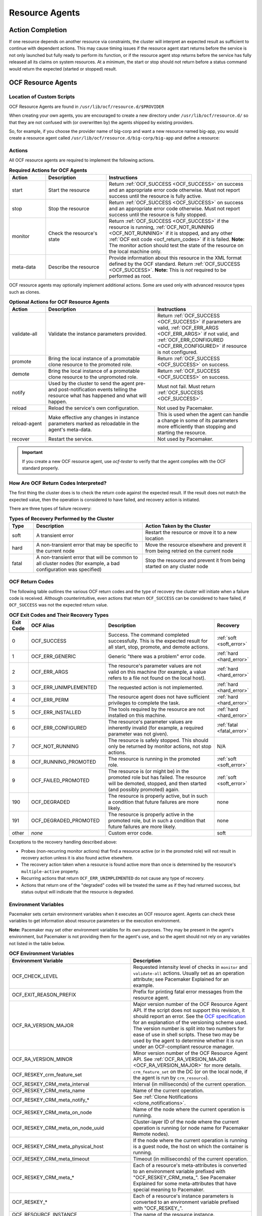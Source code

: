 .. index::
   single: resource agent

Resource Agents
---------------


Action Completion
#################

If one resource depends on another resource via constraints, the cluster will
interpret an expected result as sufficient to continue with dependent actions.
This may cause timing issues if the resource agent start returns before the
service is not only launched but fully ready to perform its function, or if the
resource agent stop returns before the service has fully released all its
claims on system resources. At a minimum, the start or stop should not return
before a status command would return the expected (started or stopped) result.


.. index::
   single: OCF resource agent
   single: resource agent; OCF

OCF Resource Agents
###################

.. index::
   single: OCF resource agent; location

Location of Custom Scripts
__________________________

OCF Resource Agents are found in ``/usr/lib/ocf/resource.d/$PROVIDER``

When creating your own agents, you are encouraged to create a new directory
under ``/usr/lib/ocf/resource.d/`` so that they are not confused with (or
overwritten by) the agents shipped by existing providers.

So, for example, if you choose the provider name of big-corp and want a new
resource named big-app, you would create a resource agent called
``/usr/lib/ocf/resource.d/big-corp/big-app`` and define a resource:

.. code-block: xml

   <primitive id="custom-app" class="ocf" provider="big-corp" type="big-app"/>


.. index::
   single: OCF resource agent; action

Actions
_______

All OCF resource agents are required to implement the following actions.

.. list-table:: **Required Actions for OCF Agents**
   :class: longtable
   :widths: 15 25 60
   :header-rows: 1

   * - Action
     - Description
     - Instructions
   * - .. _start_action:

       .. index::
          single: OCF resource agent; start
          single: start action

       start
     - Start the resource
     - Return :ref:`OCF_SUCCESS <OCF_SUCCESS>` on success and an appropriate
       error code otherwise. Must not report success until the resource is fully
       active.
   * - .. _stop_action:

       .. index::
          single: OCF resource agent; stop
          single: stop action

       stop
     - Stop the resource
     - Return :ref:`OCF_SUCCESS <OCF_SUCCESS>` on success and an appropriate
       error code otherwise. Must not report success until the resource is fully
       stopped.
   * - .. _monitor_action:

       .. index::
          single: OCF resource agent; monitor
          single: monitor action

       monitor
     - Check the resource's state
     - Return :ref:`OCF_SUCCESS <OCF_SUCCESS>` if the resource is running,
       :ref:`OCF_NOT_RUNNING <OCF_NOT_RUNNING>` if it is stopped, and any other
       :ref:`OCF exit code <ocf_return_codes>` if it is failed. **Note:** The
       monitor action should test the state of the resource on the local machine
       only.
   * - .. _meta_data_action:

       .. index::
          single: OCF resource agent; meta-data
          single: meta-data action

       meta-data
     - Describe the resource
     - Provide information about this resource in the XML format defined by the
       OCF standard. Return :ref:`OCF_SUCCESS <OCF_SUCCESS>`. **Note:** This is
       *not* required to be performed as root.

OCF resource agents may optionally implement additional actions. Some are used
only with advanced resource types such as clones.

.. list-table:: **Optional Actions for OCF Resource Agents**
   :class: longtable:
   :widths: 15 45 40
   :header-rows: 1

   * - Action
     - Description
     - Instructions
   * - .. _validate_all_action:

       .. index::
          single: OCF resource agent; validate-all
          single: validate-all action

       validate-all
     - Validate the instance parameters provided.
     - Return :ref:`OCF_SUCCESS <OCF_SUCCESS>` if parameters are valid,
       :ref:`OCF_ERR_ARGS <OCF_ERR_ARGS>` if not valid, and
       :ref:`OCF_ERR_CONFIGURED <OCF_ERR_CONFIGURED>` if resource is not
       configured.
   * - .. _promote_action:

       .. index::
          single: OCF resource agent; promote
          single: promote action

       promote
     - Bring the local instance of a promotable clone resource to the promoted
       role.
     - Return :ref:`OCF_SUCCESS <OCF_SUCCESS>` on success.
   * - .. _demote_action:

       .. index::
          single: OCF resource agent; demote
          single: demote action

       demote
     - Bring the local instance of a promotable clone resource to the unpromoted
       role.
     - Return :ref:`OCF_SUCCESS <OCF_SUCCESS>` on success.
   * - .. _notify_action:

       .. index::
          single: OCF resource agent; notify
          single: notify action

       notify
     - Used by the cluster to send the agent pre- and post-notification events
       telling the resource what has happened and what will happen.
     - Must not fail. Must return :ref:`OCF_SUCCESS <OCF_SUCCESS>`.
   * - .. _reload_action:

       .. index::
          single: OCF resource agent; reload
          single: reload action

       reload
     - Reload the service's own configuration.
     - Not used by Pacemaker.
   * - .. _reload_agent_action:

       .. index::
          single: OCF resource agent; reload-agent
          single: reload-agent action

       reload-agent
     - Make effective any changes in instance parameters marked as reloadable in
       the agent's meta-data.
     - This is used when the agent can handle a change in some of its parameters
       more efficiently than stopping and starting the resource.
   * - .. _recover_action:

       .. index::
          single: OCF resource agent; recover
          single: recover action

       recover
     - Restart the service.
     - Not used by Pacemaker.

.. important::

   If you create a new OCF resource agent, use `ocf-tester` to verify that the
   agent complies with the OCF standard properly.


.. index::
   single: OCF resource agent; return code

How Are OCF Return Codes Interpreted?
_____________________________________

The first thing the cluster does is to check the return code against the
expected result. If the result does not match the expected value, then the
operation is considered to have failed, and recovery action is initiated.

There are three types of failure recovery:

.. list-table:: **Types of Recovery Performed by the Cluster**
   :class: longtable
   :widths: 10 45 45
   :header-rows: 1

   * - Type
     - Description
     - Action Taken by the Cluster
   * - .. _soft_error:

       .. index::
          single: OCF resource agent; soft error

       soft
     - A transient error
     - Restart the resource or move it to a new location
   * - .. _hard_error:

       .. index::
          single: OCF resource agent; hard error

       hard
     - A non-transient error that may be specific to the current node
     - Move the resource elsewhere and prevent it from being retried on the
       current node
   * - .. _fatal_error:

       .. index::
          single: OCF resource agent; fatal error

       fatal
     - A non-transient error that will be common to all cluster nodes (for
       example, a bad configuration was specified)
     - Stop the resource and prevent it from being started on any cluster node

.. _ocf_return_codes:

OCF Return Codes
________________

The following table outlines the various OCF return codes and the type of
recovery the cluster will initiate when a failure code is received. Although
counterintuitive, even actions that return ``OCF_SUCCESS`` can be considered to
have failed, if ``OCF_SUCCESS`` was not the expected return value.

.. list-table:: **OCF Exit Codes and Their Recovery Types**
   :class: longtable
   :widths: 8 32 50 10
   :header-rows: 1

   * - Exit Code
     - OCF Alias
     - Description
     - Recovery
   * - .. _OCF_SUCCESS:

       .. index::
          single: OCF_SUCCESS
          single: OCF return code; OCF_SUCCESS
          pair: OCF return code; 0

       0
     - OCF_SUCCESS
     - Success. The command completed successfully. This is the expected result
       for all start, stop, promote, and demote actions.
     - :ref:`soft <soft_error>`
   * - .. _OCF_ERR_GENERIC:

       .. index::
          single: OCF_ERR_GENERIC
          single: OCF return code; OCF_ERR_GENERIC
          pair: OCF return code; 1

       1
     - OCF_ERR_GENERIC
     - Generic "there was a problem" error code.
     - :ref:`hard <hard_error>`
   * - .. _OCF_ERR_ARGS:

       .. index::
          single: OCF_ERR_ARGS
          single: OCF return code; OCF_ERR_ARGS
          pair: OCF return code; 2

       2
     - OCF_ERR_ARGS
     - The resource's parameter values are not valid on this machine (for
       example, a value refers to a file not found on the local host).
     - :ref:`hard <hard_error>`
   * - .. _OCF_ERR_UNIMPLEMENTED:

       .. index::
          single: OCF_ERR_UNIMPLEMENTED
          single: OCF return code; OCF_ERR_UNIMPLEMENTED
          pair: OCF return code; 3

       3
     - OCF_ERR_UNIMPLEMENTED
     - The requested action is not implemented.
     - :ref:`hard <hard_error>`
   * - .. _OCF_ERR_PERM:

       .. index::
          single: OCF_ERR_PERM
          single: OCF return code; OCF_ERR_PERM
          pair: OCF return code; 4

       4
     - OCF_ERR_PERM
     - The resource agent does not have sufficient privileges to complete the
       task.
     - :ref:`hard <hard_error>`
   * - .. _OCF_ERR_INSTALLED:

       .. index::
          single: OCF_ERR_INSTALLED
          single: OCF return code; OCF_ERR_INSTALLED
          pair: OCF return code; 5

       5
     - OCF_ERR_INSTALLED
     - The tools required by the resource are not installed on this machine.
     - :ref:`hard <hard_error>`
   * - .. _OCF_ERR_CONFIGURED:

       .. index::
          single: OCF_ERR_CONFIGURED
          single: OCF return code; OCF_ERR_CONFIGURED
          pair: OCF return code; 6

       6
     - OCF_ERR_CONFIGURED
     - The resource's parameter values are inherently invalid (for example, a
       required parameter was not given).
     - :ref:`fatal <fatal_error>`
   * - .. _OCF_NOT_RUNNING:

       .. index::
          single: OCF_NOT_RUNNING
          single: OCF return code; OCF_NOT_RUNNING
          pair: OCF return code; 7

       7
     - OCF_NOT_RUNNING
     - The resource is safely stopped. This should only be returned by monitor
       actions, not stop actions.
     - N/A
   * - .. _OCF_RUNNING_PROMOTED:

       .. index::
          single: OCF_RUNNING_PROMOTED
          single: OCF return code; OCF_RUNNING_PROMOTED
          pair: OCF return code; 8

       8
     - OCF_RUNNING_PROMOTED
     - The resource is running in the promoted role.
     - :ref:`soft <soft_error>`
   * - .. _OCF_FAILED_PROMOTED:

       .. index::
          single: OCF_FAILED_PROMOTED
          single: OCF return code; OCF_FAILED_PROMOTED
          pair: OCF return code; 9

       9
     - OCF_FAILED_PROMOTED
     - The resource is (or might be) in the promoted role but has failed. The
       resource will be demoted, stopped, and then started (and possibly
       promoted) again.
     - :ref:`soft <soft_error>`
   * - .. _OCF_DEGRADED:

       .. index::
          single: OCF_DEGRADED
          single: OCF return code; OCF_DEGRADED
          pair: OCF return code; 190

       190
     - OCF_DEGRADED
     - The resource is properly active, but in such a condition that future
       failures are more likely.
     - none
   * - .. _OCF_DEGRADED_PROMOTED:

       .. index::
          single: OCF_DEGRADED_PROMOTED
          single: OCF return code; OCF_DEGRADED_PROMOTED
          pair: OCF return code; 191

       191
     - OCF_DEGRADED_PROMOTED
     - The resource is properly active in the promoted role, but in such a
       condition that future failures are more likely.
     - none
   * - other
     - *none*
     - Custom error code.
     - soft

Exceptions to the recovery handling described above:

* Probes (non-recurring monitor actions) that find a resource active
  (or in the promoted role) will not result in recovery action unless it is
  also found active elsewhere.
* The recovery action taken when a resource is found active more than
  once is determined by the resource's ``multiple-active`` property.
* Recurring actions that return ``OCF_ERR_UNIMPLEMENTED``
  do not cause any type of recovery.
* Actions that return one of the "degraded" codes will be treated the same as
  if they had returned success, but status output will indicate that the
  resource is degraded.

.. _ocf_env_vars:

Environment Variables
_____________________

Pacemaker sets certain environment variables when it executes an OCF resource
agent. Agents can check these variables to get information about resource
parameters or the execution environment.

**Note:** Pacemaker may set other environment variables for its own purposes.
They may be present in the agent's environment, but Pacemaker is not providing
them for the agent's use, and so the agent should not rely on any variables not
listed in the table below.

.. list-table:: **OCF Environment Variables**
   :class: longtable
   :widths: 50 50
   :header-rows: 1

   * - Environment Variable
     - Description
   * - .. _OCF_CHECK_LEVEL:

       .. index::
          single: OCF_CHECK_LEVEL
          single: environment variable; OCF_CHECK_LEVEL

       OCF_CHECK_LEVEL
     - Requested intensity level of checks in ``monitor`` and ``validate-all``
       actions. Usually set as an operation attribute; see Pacemaker Explained
       for an example.
   * - .. _OCF_EXIT_REASON_PREFIX:

       .. index::
          single: OCF_EXIT_REASON_PREFIX
          single: environment variable; OCF_EXIT_REASON_PREFIX

       OCF_EXIT_REASON_PREFIX
     - Prefix for printing fatal error messages from the resource agent.
   * - .. _OCF_RA_VERSION_MAJOR:

       .. index::
          single: OCF_RA_VERSION_MAJOR
          single: environment variable; OCF_RA_VERSION_MAJOR

       OCF_RA_VERSION_MAJOR
     - Major version number of the OCF Resource Agent API. If the script does
       not support this revision, it should report an error.
       See the `OCF specification <http://standards.clusterlabs.org>`_ for an
       explanation of the versioning scheme used. The version number is split
       into two numbers for ease of use in shell scripts. These two may be used
       by the agent to determine whether it is run under an OCF-compliant
       resource manager.
   * - .. _OCF_RA_VERSION_MINOR:

       .. index::
          single: OCF_RA_VERSION_MINOR
          single: environment variable; OCF_RA_VERSION_MINOR

       OCF_RA_VERSION_MINOR
     - Minor version number of the OCF Resource Agent API. See
       :ref:`OCF_RA_VERSION_MAJOR <OCF_RA_VERSION_MAJOR>` for more details.
   * - .. _OCF_RESKEY_crm_feature_set:

       .. index::
          single: OCF_RESKEY_crm_feature_set
          single: environment variable; OCF_RESKEY_crm_feature_set

       OCF_RESKEY_crm_feature_set
     - ``crm_feature_set`` on the DC (or on the local node, if the agent is run
       by ``crm_resource``).
   * - .. _OCF_RESKEY_CRM_meta_interval:

       .. index::
          single: OCF_RESKEY_CRM_meta_interval
          single: environment variable; OCF_RESKEY_CRM_meta_interval

       OCF_RESKEY_CRM_meta_interval
     - Interval (in milliseconds) of the current operation.
   * - .. _OCF_RESKEY_CRM_meta_name:

       .. index::
          single: OCF_RESKEY_CRM_meta_name
          single: environment variable; OCF_RESKEY_CRM_meta_name

       OCF_RESKEY_CRM_meta_name
     - Name of the current operation.
   * - .. _OCF_RESKEY_CRM_meta_notify:

       .. index::
          single: OCF_RESKEY_CRM_meta_notify_*
          single: environment variable; OCF_RESKEY_CRM_meta_notify_*

       OCF_RESKEY_CRM_meta_notify_*
     - See :ref:`Clone Notifications <clone_notifications>`.
   * - .. _OCF_RESKEY_CRM_meta_on_node:

       .. index::
          single: OCF_RESKEY_CRM_meta_on_node
          single: environment variable; OCF_RESKEY_CRM_meta_on_node

       OCF_RESKEY_CRM_meta_on_node
     - Name of the node where the current operation is running.
   * - .. _OCF_RESKEY_CRM_meta_on_node_uuid:

       .. index::
          single: OCF_RESKEY_CRM_meta_on_node_uuid
          single: environment variable; OCF_RESKEY_CRM_meta_on_node_uuid

       OCF_RESKEY_CRM_meta_on_node_uuid
     - Cluster-layer ID of the node where the current operation is running (or
       node name for Pacemaker Remote nodes).
   * - .. _OCF_RESKEY_CRM_meta_physical_host:

       .. index::
          single: OCF_RESKEY_CRM_meta_physical_host
          single: environment variable; OCF_RESKEY_CRM_meta_physical_host

       OCF_RESKEY_CRM_meta_physical_host
     - If the node where the current operation is running is a guest node, the
       host on which the container is running.
   * - .. _OCF_RESKEY_CRM_meta_timeout:

       .. index::
          single: OCF_RESKEY_CRM_meta_timeout
          single: environment variable; OCF_RESKEY_CRM_meta_timeout

       OCF_RESKEY_CRM_meta_timeout
     - Timeout (in milliseconds) of the current operation.
   * - .. _OCF_RESKEY_CRM_meta:

       .. index::
          single: OCF_RESKEY_CRM_meta_*
          single: environment variable; OCF_RESKEY_CRM_meta_*

       OCF_RESKEY_CRM_meta_*
     - Each of a resource's meta-attributes is converted to an environment
       variable prefixed with "OCF_RESKEY_CRM_meta\_". See Pacemaker Explained
       for some meta-attributes that have special meaning to Pacemaker.
   * - .. _OCF_RESKEY:

       .. index::
          single: OCF_RESKEY_*
          single: environment variable; OCF_RESKEY_*

       OCF_RESKEY_*
     - Each of a resource's instance parameters is converted to an environment
       variable prefixed with "OCF_RESKEY\_".
   * - .. _OCF_RESOURCE_INSTANCE:

       .. index::
          single: OCF_RESOURCE_INSTANCE
          single: environment variable; OCF_RESOURCE_INSTANCE

       OCF_RESOURCE_INSTANCE
     - The name of the resource instance.
   * - .. _OCF_RESOURCE_PROVIDER:

       .. index::
          single: OCF_RESOURCE_PROVIDER
          single: environment variable; OCF_RESOURCE_PROVIDER

       OCF_RESOURCE_PROVIDER
     - The name of the resource agent provider.
   * - .. _OCF_RESOURCE_TYPE:

       .. index::
          single: OCF_RESOURCE_TYPE
          single: environment variable; OCF_RESOURCE_TYPE

       OCF_RESOURCE_TYPE
     - The name of the resource type.
   * - .. _OCF_ROOT:

       .. index::
          single: OCF_ROOT
          single: environment variable; OCF_ROOT

       OCF_ROOT
     - The root of the OCF directory hierarchy.
   * - .. _OCF_TRACE_FILE:

       .. index::
          single: OCF_TRACE_FILE
          single: environment variable; OCF_TRACE_FILE

       OCF_TRACE_FILE
     - The absolute path or file descriptor to write trace output to, if
       ``OCF_TRACE_RA`` is set to true. Pacemaker sets this only to
       ``/dev/stderr`` and only when running a resource agent via
       ``crm_resource``.
   * - .. _OCF_TRACE_RA:

       .. index::
          single: OCF_TRACE_RA
          single: environment variable; OCF_TRACE_RA

       OCF_TRACE_RA
     - If set to true, enable tracing of the resource agent. Trace output is
       written to ``OCF_TRACE_FILE`` if set; otherwise, it's written to a file
       in ``OCF_RESKEY_trace_dir`` if set or in a default directory if not.
       Pacemaker sets this to true only when running a resource agent via
       ``crm_resource`` with one or more ``-V`` flags.
   * - .. _PCMK_DEBUGLOG:
       .. _HA_DEBUGLOG:

       .. index::
          single: PCMK_DEBUGLOG
          single: environment variable; PCMK_DEBUGLOG
          single: HA_DEBUGLOG
          single: environment variable; HA_DEBUGLOG

       PCMK_DEBUGLOG (and HA_DEBUGLOG)
     - Where to write resource agent debug logs. Pacemaker sets this to
       ``PCMK_logfile`` if set to a value other than ``none`` and if debugging
       is enabled for the executor.
   * - .. _PCMK_LOGFACILITY:
       .. _HA_LOGFACILITY:

       .. index::
          single: PCMK_LOGFACILITY
          single: environment variable; PCMK_LOGFACILITY
          single: HA_LOGFACILITY
          single: environment variable; HA_LOGFACILITY

       PCMK_LOGFACILITY (and HA_LOGFACILITY)
     - Syslog facility for resource agent logs. Pacemaker sets this to
       ``PCMK_logfacility`` if set to a value other than ``none`` or
       ``/dev/null``.
   * - .. _PCMK_LOGFILE:
       .. _HA_LOGFILE:

       .. index::
          single: PCMK_LOGFILE:
          single: environment variable; PCMK_LOGFILE:
          single: HA_LOGFILE:
          single: environment variable; HA_LOGFILE:

       PCMK_LOGFILE (and HA_LOGFILE)
     - Where to write resource agent logs. Pacemaker sets this to
       ``PCMK_logfile`` if set to a value other than ``none``.
   * - .. _PCMK_service:

       .. index::
          single: PCMK_service
          single: environment variable; PCMK_service

       PCMK_service
     - The name of the Pacemaker subsystem or command-line tool that's executing
       the resource agent. Specific values are subject to change; useful mainly
       for logging.

Clone Resource Agent Requirements
_________________________________

Any resource can be used as an anonymous clone, as it requires no additional
support from the resource agent. Whether it makes sense to do so depends on your
resource and its resource agent.

Resource Agent Requirements for Globally Unique Clones
~~~~~~~~~~~~~~~~~~~~~~~~~~~~~~~~~~~~~~~~~~~~~~~~~~~~~~

Globally unique clones require additional support in the resource agent. In
particular, it must respond with ``OCF_SUCCESS`` only if the node has that exact
instance active. All other probes for instances of the clone should result in
``OCF_NOT_RUNNING`` (or one of the other OCF error codes if they are failed).

Individual instances of a clone are identified by appending a colon and a
numerical offset (for example, ``apache:2``).

A resource agent can find out how many copies there are by examining the
``OCF_RESKEY_CRM_meta_clone_max`` environment variable and which instance it is
by examining ``OCF_RESKEY_CRM_meta_clone``.

The resource agent must not make any assumptions (based on
``OCF_RESKEY_CRM_meta_clone``) about which numerical instances are active. In
particular, the list of active copies is not always an unbroken sequence, nor
does it always start at 0.

Resource Agent Requirements for Promotable Clones
~~~~~~~~~~~~~~~~~~~~~~~~~~~~~~~~~~~~~~~~~~~~~~~~~

Promotable clone resources require two extra actions, ``demote`` and ``promote``,
which are responsible for changing the state of the resource. Like ``start`` and
``stop``, they should return ``OCF_SUCCESS`` if they completed successfully or a
relevant error code if they did not.

The states can mean whatever you wish, but when the resource is started, it must
begin in the unpromoted role. From there, the cluster will decide which
instances to promote.

In addition to the clone requirements for monitor actions, agents must also
*accurately* report which state they are in. The cluster relies on the agent to
report its status (including role) accurately and does not indicate to the agent
what role it currently believes it to be in.

.. list-table:: **Role Implications of OCF Return Codes**
   :class: longtable
   :widths: 50 50
   :header-rows: 1

   * - Monitor Return Code
     - Description
   * - :ref:`OCF_NOT_RUNNING <OCF_NOT_RUNNING>`
     - .. index::
          single: OCF_NOT_RUNNING
          single: OCF return code; OCF_NOT_RUNNING

       Stopped
   * - :ref:`OCF_SUCCESS <OCF_SUCCESS>`
     - .. index::
          single: OCF_SUCCESS
          single: OCF return code; OCF_SUCCESS

       Running (Unpromoted)
   * - :ref:`OCF_RUNNING_PROMOTED <OCF_RUNNING_PROMOTED>`
     - .. index::
          single: OCF_RUNNING_PROMOTED
          single: OCF return code; OCF_RUNNING_PROMOTED

       Running (Promoted)
   * - :ref:`OCF_FAILED_PROMOTED <OCF_FAILED_PROMOTED>`
     - .. index::
          single: OCF_FAILED_PROMOTED
          single: OCF return code; OCF_FAILED_PROMOTED

       Failed (Promoted)
   * - Other
     - Failed (Unpromoted)

.. _clone_notifications:

Clone Notifications
~~~~~~~~~~~~~~~~~~~

If the clone has the ``notify`` meta-attribute set to ``true`` and the resource
agent supports the ``notify`` action, Pacemaker will call the action when
appropriate, passing a number of extra variables. These variables, when combined
with additional context, can be used to calculate the current state of the
cluster and what is about to happen to it.

.. index::
   single: clone; environment variables
   single: notify; environment variables

.. list-table:: **Environment Variables Supplied with Clone Notify Actions**
   :class: longtable
   :widths: 50 50
   :header-rows: 1

   * - Variable
     - Description
   * - .. _OCF_RESKEY_CRM_meta_notify_type:

       .. index::
          single: environment variable; OCF_RESKEY_CRM_meta_notify_type
          single: OCF_RESKEY_CRM_meta_notify_type

       OCF_RESKEY_CRM_meta_notify_type
     - Allowed values: ``pre``, ``post``
   * - .. _OCF_RESKEY_CRM_meta_notify_operation:

       .. index::
          single: environment variable; OCF_RESKEY_CRM_meta_notify_operation
          single: OCF_RESKEY_CRM_meta_notify_operation

       OCF_RESKEY_CRM_meta_notify_operation
     - Allowed values: ``start``, ``stop``
   * - .. _OCF_RESKEY_CRM_meta_notify_start_resource:

       .. index::
          single: environment variable; OCF_RESKEY_CRM_meta_notify_start_resource
          single: OCF_RESKEY_CRM_meta_notify_start_resource

       OCF_RESKEY_CRM_meta_notify_start_resource
     - Resources to be started
   * - .. _OCF_RESKEY_CRM_meta_notify_stop_resource:

       .. index::
          single: environment variable; OCF_RESKEY_CRM_meta_notify_stop_resource
          single: OCF_RESKEY_CRM_meta_notify_stop_resource

       OCF_RESKEY_CRM_meta_notify_stop_resource
     - Resources to be stopped
   * - .. _OCF_RESKEY_CRM_meta_notify_active_resource:

       .. index::
          single: environment variable; OCF_RESKEY_CRM_meta_notify_active_resource
          single: OCF_RESKEY_CRM_meta_notify_active_resource

       OCF_RESKEY_CRM_meta_notify_active_resource
     - Resources that are running
   * - .. _OCF_RESKEY_CRM_meta_notify_inactive_resource:

       .. index::
          single: environment variable; OCF_RESKEY_CRM_meta_notify_inactive_resource
          single: OCF_RESKEY_CRM_meta_notify_inactive_resource

       OCF_RESKEY_CRM_meta_notify_inactive_resource
     - Resources that are not running
   * - .. _OCF_RESKEY_CRM_meta_notify_start_uname:

       .. index::
          single: environment variable; OCF_RESKEY_CRM_meta_notify_start_uname
          single: OCF_RESKEY_CRM_meta_notify_start_uname

       OCF_RESKEY_CRM_meta_notify_start_uname
     - Nodes on which resources will be started
   * - .. _OCF_RESKEY_CRM_meta_notify_stop_uname:

       .. index::
          single: environment variable; OCF_RESKEY_CRM_meta_notify_stop_uname
          single: OCF_RESKEY_CRM_meta_notify_stop_uname

       OCF_RESKEY_CRM_meta_notify_stop_uname
     - Nodes on which resources will be stopped
   * - .. _OCF_RESKEY_CRM_meta_notify_active_uname:

       .. index::
          single: environment variable; OCF_RESKEY_CRM_meta_notify_active_uname
          single: OCF_RESKEY_CRM_meta_notify_active_uname

       OCF_RESKEY_CRM_meta_notify_active_uname
     - Nodes on which resources are running

The variables come in pairs, such as
``OCF_RESKEY_CRM_meta_notify_start_resource`` and
``OCF_RESKEY_CRM_meta_notify_start_uname``, and should be treated as an array of
whitespace-separated elements.

``OCF_RESKEY_CRM_meta_notify_inactive_resource`` is an exception, as the
matching ``uname`` variable does not exist since inactive resources are not
running on any node.

Thus, in order to indicate that ``clone:0`` will be started on ``sles-1``,
``clone:2`` will be started on ``sles-3``, and ``clone:3`` will be started
on ``sles-2``, the cluster would set:

.. topic:: Notification Variables

   .. code-block:: none

      OCF_RESKEY_CRM_meta_notify_start_resource="clone:0 clone:2 clone:3"
      OCF_RESKEY_CRM_meta_notify_start_uname="sles-1 sles-3 sles-2"

.. note::

   Pacemaker will log but otherwise ignore failures of notify actions.

Interpretation of Notification Variables
~~~~~~~~~~~~~~~~~~~~~~~~~~~~~~~~~~~~~~~~

**Pre-notification (stop):**

* Active resources: ``$OCF_RESKEY_CRM_meta_notify_active_resource``
* Inactive resources: ``$OCF_RESKEY_CRM_meta_notify_inactive_resource``
* Resources to be started: ``$OCF_RESKEY_CRM_meta_notify_start_resource``
* Resources to be stopped: ``$OCF_RESKEY_CRM_meta_notify_stop_resource``

**Post-notification (stop) / Pre-notification (start):**

* Active resources
    * ``$OCF_RESKEY_CRM_meta_notify_active_resource``
    * minus ``$OCF_RESKEY_CRM_meta_notify_stop_resource``
* Inactive resources
    * ``$OCF_RESKEY_CRM_meta_notify_inactive_resource``
    * plus ``$OCF_RESKEY_CRM_meta_notify_stop_resource``
* Resources that were started: ``$OCF_RESKEY_CRM_meta_notify_start_resource``
* Resources that were stopped: ``$OCF_RESKEY_CRM_meta_notify_stop_resource``

**Post-notification (start):**

* Active resources:
    * ``$OCF_RESKEY_CRM_meta_notify_active_resource``
    * minus ``$OCF_RESKEY_CRM_meta_notify_stop_resource``
    * plus ``$OCF_RESKEY_CRM_meta_notify_start_resource``
* Inactive resources:
    * ``$OCF_RESKEY_CRM_meta_notify_inactive_resource``
    * plus ``$OCF_RESKEY_CRM_meta_notify_stop_resource``
    * minus ``$OCF_RESKEY_CRM_meta_notify_start_resource``
* Resources that were started: ``$OCF_RESKEY_CRM_meta_notify_start_resource``
* Resources that were stopped: ``$OCF_RESKEY_CRM_meta_notify_stop_resource``

Extra Notifications for Promotable Clones
~~~~~~~~~~~~~~~~~~~~~~~~~~~~~~~~~~~~~~~~~

.. index::
   single: clone; environment variables
   single: promotable; environment variables

.. list-table:: **Extra Environment Variables Supplied for Promotable Clones**
   :class: longtable
   :widths: 50 50
   :header-rows: 1

   * - Variable
     - Description
   * - .. _OCF_RESKEY_CRM_meta_notify_promoted_resource:

       .. index::
          single: environment variable; OCF_RESKEY_CRM_meta_notify_promoted_resource
          single: OCF_RESKEY_CRM_meta_notify_promoted_resource

       OCF_RESKEY_CRM_meta_notify_promoted_resource
     - Resources that are running in the promoted role
   * - .. _OCF_RESKEY_CRM_meta_notify_unpromoted_resource:

       .. index::
          single: environment variable; OCF_RESKEY_CRM_meta_notify_unpromoted_resource
          single: OCF_RESKEY_CRM_meta_notify_unpromoted_resource

       OCF_RESKEY_CRM_meta_notify_unpromoted_resource
     - Resources that are running in the unpromoted role
   * - .. _OCF_RESKEY_CRM_meta_notify_promote_resource:

       .. index::
          single: environment variable; OCF_RESKEY_CRM_meta_notify_promote_resource
          single: OCF_RESKEY_CRM_meta_notify_promote_resource

       OCF_RESKEY_CRM_meta_notify_promote_resource
     - Resources to be promoted
   * - .. _OCF_RESKEY_CRM_meta_notify_demote_resource:

       .. index::
          single: environment variable; OCF_RESKEY_CRM_meta_notify_demote_resource
          single: OCF_RESKEY_CRM_meta_notify_demote_resource

       OCF_RESKEY_CRM_meta_notify_demote_resource
     - Resources to be demoted
   * - .. _OCF_RESKEY_CRM_meta_notify_promote_uname:

       .. index::
          single: environment variable; OCF_RESKEY_CRM_meta_notify_promote_uname
          single: OCF_RESKEY_CRM_meta_notify_promote_uname

       OCF_RESKEY_CRM_meta_notify_promote_uname
     - Nodes on which resources will be promoted
   * - .. _OCF_RESKEY_CRM_meta_notify_demote_uname:

       .. index::
          single: environment variable; OCF_RESKEY_CRM_meta_notify_demote_uname
          single: OCF_RESKEY_CRM_meta_notify_demote_uname

       OCF_RESKEY_CRM_meta_notify_demote_uname
     - Nodes on which resources will be demoted
   * - .. _OCF_RESKEY_CRM_meta_notify_promoted_uname:

       .. index::
          single: environment variable; OCF_RESKEY_CRM_meta_notify_promoted_uname
          single: OCF_RESKEY_CRM_meta_notify_promoted_uname

       OCF_RESKEY_CRM_meta_notify_promoted_uname
     - Nodes on which resources are running in the promoted role
   * - .. _OCF_RESKEY_CRM_meta_notify_unpromoted_uname:

       .. index::
          single: environment variable; OCF_RESKEY_CRM_meta_notify_unpromoted_uname
          single: OCF_RESKEY_CRM_meta_notify_unpromoted_uname

       OCF_RESKEY_CRM_meta_notify_unpromoted_uname
     - Nodes on which resources are running in the unpromoted role

Interpretation of Promotable Notification Variables
~~~~~~~~~~~~~~~~~~~~~~~~~~~~~~~~~~~~~~~~~~~~~~~~~~~

**Pre-notification (demote):**

* Active resources: ``$OCF_RESKEY_CRM_meta_notify_active_resource``
* Promoted resources: ``$OCF_RESKEY_CRM_meta_notify_promoted_resource``
* Unpromoted resources: ``$OCF_RESKEY_CRM_meta_notify_unpromoted_resource``
* Inactive resources: ``$OCF_RESKEY_CRM_meta_notify_inactive_resource``
* Resources to be started: ``$OCF_RESKEY_CRM_meta_notify_start_resource``
* Resources to be promoted: ``$OCF_RESKEY_CRM_meta_notify_promote_resource``
* Resources to be demoted: ``$OCF_RESKEY_CRM_meta_notify_demote_resource``
* Resources to be stopped: ``$OCF_RESKEY_CRM_meta_notify_stop_resource``

**Post-notification (demote) / Pre-notification (stop):**

* Active resources: ``$OCF_RESKEY_CRM_meta_notify_active_resource``
* Promoted resources:
    * ``$OCF_RESKEY_CRM_meta_notify_promoted_resource``
    * minus ``$OCF_RESKEY_CRM_meta_notify_demote_resource``
* Unpromoted resources: ``$OCF_RESKEY_CRM_meta_notify_unpromoted_resource``
* Inactive resources: ``$OCF_RESKEY_CRM_meta_notify_inactive_resource``
* Resources to be started: ``$OCF_RESKEY_CRM_meta_notify_start_resource``
* Resources to be promoted: ``$OCF_RESKEY_CRM_meta_notify_promote_resource``
* Resources to be demoted: ``$OCF_RESKEY_CRM_meta_notify_demote_resource``
* Resources to be stopped: ``$OCF_RESKEY_CRM_meta_notify_stop_resource``
* Resources that were demoted: ``$OCF_RESKEY_CRM_meta_notify_demote_resource``

**Post-notification (stop) / Pre-notification (start)**

* Active resources:
    * ``$OCF_RESKEY_CRM_meta_notify_active_resource``
    * minus ``$OCF_RESKEY_CRM_meta_notify_stop_resource``
* Promoted resources:
    * ``$OCF_RESKEY_CRM_meta_notify_promoted_resource``
    * minus ``$OCF_RESKEY_CRM_meta_notify_demote_resource``
* Unpromoted resources:
    * ``$OCF_RESKEY_CRM_meta_notify_unpromoted_resource``
    * minus ``$OCF_RESKEY_CRM_meta_notify_stop_resource``
* Inactive resources:
    * ``$OCF_RESKEY_CRM_meta_notify_inactive_resource``
    * plus ``$OCF_RESKEY_CRM_meta_notify_stop_resource``
* Resources to be started: ``$OCF_RESKEY_CRM_meta_notify_start_resource``
* Resources to be promoted: ``$OCF_RESKEY_CRM_meta_notify_promote_resource``
* Resources to be demoted: ``$OCF_RESKEY_CRM_meta_notify_demote_resource``
* Resources to be stopped: ``$OCF_RESKEY_CRM_meta_notify_stop_resource``
* Resources that were demoted: ``$OCF_RESKEY_CRM_meta_notify_demote_resource``
* Resources that were stopped: ``$OCF_RESKEY_CRM_meta_notify_stop_resource``

**Post-notification (start) / Pre-notification (promote)**

* Active resources:
    * ``$OCF_RESKEY_CRM_meta_notify_active_resource``
    * minus ``$OCF_RESKEY_CRM_meta_notify_stop_resource``
    * plus ``$OCF_RESKEY_CRM_meta_notify_start_resource``
* Promoted resources:
    * ``$OCF_RESKEY_CRM_meta_notify_promoted_resource``
    * minus ``$OCF_RESKEY_CRM_meta_notify_demote_resource``
* Unpromoted resources:
    * ``$OCF_RESKEY_CRM_meta_notify_unpromoted_resource``
    * minus ``$OCF_RESKEY_CRM_meta_notify_stop_resource``
    * plus ``$OCF_RESKEY_CRM_meta_notify_start_resource``
* Inactive resources:
    * ``$OCF_RESKEY_CRM_meta_notify_inactive_resource``
    * plus ``$OCF_RESKEY_CRM_meta_notify_stop_resource``
    * minus ``$OCF_RESKEY_CRM_meta_notify_start_resource``
* Resources to be started: ``$OCF_RESKEY_CRM_meta_notify_start_resource``
* Resources to be promoted: ``$OCF_RESKEY_CRM_meta_notify_promote_resource``
* Resources to be demoted: ``$OCF_RESKEY_CRM_meta_notify_demote_resource``
* Resources to be stopped: ``$OCF_RESKEY_CRM_meta_notify_stop_resource``
* Resources that were started: ``$OCF_RESKEY_CRM_meta_notify_start_resource``
* Resources that were demoted: ``$OCF_RESKEY_CRM_meta_notify_demote_resource``
* Resources that were stopped: ``$OCF_RESKEY_CRM_meta_notify_stop_resource``

**Post-notification (promote)**

* Active resources:
    * ``$OCF_RESKEY_CRM_meta_notify_active_resource``
    * minus ``$OCF_RESKEY_CRM_meta_notify_stop_resource``
    * plus ``$OCF_RESKEY_CRM_meta_notify_start_resource``
* Promoted resources:
    * ``$OCF_RESKEY_CRM_meta_notify_promoted_resource``
    * minus ``$OCF_RESKEY_CRM_meta_notify_demote_resource``
    * plus ``$OCF_RESKEY_CRM_meta_notify_promote_resource``
* Unpromoted resources:
    * ``$OCF_RESKEY_CRM_meta_notify_unpromoted_resource``
    * minus ``$OCF_RESKEY_CRM_meta_notify_stop_resource``
    * plus ``$OCF_RESKEY_CRM_meta_notify_start_resource``
    * minus ``$OCF_RESKEY_CRM_meta_notify_promote_resource``
* Inactive resources:
    * ``$OCF_RESKEY_CRM_meta_notify_inactive_resource``
    * plus ``$OCF_RESKEY_CRM_meta_notify_stop_resource``
    * minus ``$OCF_RESKEY_CRM_meta_notify_start_resource``
* Resources to be started: ``$OCF_RESKEY_CRM_meta_notify_start_resource``
* Resources to be promoted: ``$OCF_RESKEY_CRM_meta_notify_promote_resource``
* Resources to be demoted: ``$OCF_RESKEY_CRM_meta_notify_demote_resource``
* Resources to be stopped: ``$OCF_RESKEY_CRM_meta_notify_stop_resource``
* Resources that were started: ``$OCF_RESKEY_CRM_meta_notify_start_resource``
* Resources that were promoted: ``$OCF_RESKEY_CRM_meta_notify_promote_resource``
* Resources that were demoted: ``$OCF_RESKEY_CRM_meta_notify_demote_resource``
* Resources that were stopped: ``$OCF_RESKEY_CRM_meta_notify_stop_resource``


.. index::
   single: resource agent; LSB
   single: LSB resource agent
   single: init script

LSB Resource Agents (Init Scripts)
##################################

LSB Compliance
______________

The relevant part of the
`LSB specifications <http://refspecs.linuxfoundation.org/lsb.shtml>`_
includes a description of all the return codes listed here.

Assuming `some_service` is configured correctly and currently
inactive, the following sequence will help you determine if it is
LSB-compatible:

#. Start (stopped):

   .. code-block:: none

      # /etc/init.d/some_service start ; echo "result: $?"

   * Did the service start?
   * Did the echo command print ``result: 0`` (in addition to the init script's
     usual output)?

#. Status (running):

   .. code-block:: none

      # /etc/init.d/some_service status ; echo "result: $?"

   * Did the script accept the command?
   * Did the script indicate the service was running?
   * Did the echo command print ``result: 0`` (in addition to the init script's
     usual output)?

#. Start (running):

   .. code-block:: none

      # /etc/init.d/some_service start ; echo "result: $?"

   * Is the service still running?
   * Did the echo command print ``result: 0`` (in addition to the init
      script's usual output)?

#. Stop (running):

   .. code-block:: none

      # /etc/init.d/some_service stop ; echo "result: $?"

   * Was the service stopped?
   * Did the echo command print ``result: 0`` (in addition to the init
     script's usual output)?

#. Status (stopped):

   .. code-block:: none

      # /etc/init.d/some_service status ; echo "result: $?"

   * Did the script accept the command?
   * Did the script indicate the service was not running?
   * Did the echo command print ``result: 3`` (in addition to the init
     script's usual output)?

#. Stop (stopped):

   .. code-block:: none

      # /etc/init.d/some_service stop ; echo "result: $?"

   * Is the service still stopped?
   * Did the echo command print ``result: 0`` (in addition to the init
     script's usual output)?

#. Status (failed):

   This step is not readily testable and relies on manual inspection of the script.

   The script can use one of the error codes (other than 3) listed in the
   LSB spec to indicate that it is active but failed. This tells the
   cluster that before moving the resource to another node, it needs to
   stop it on the existing one first.

If the answer to any of the above questions is no, then the script is not
LSB-compliant. Your options are then to either fix the script or write an OCF
agent based on the existing script.
